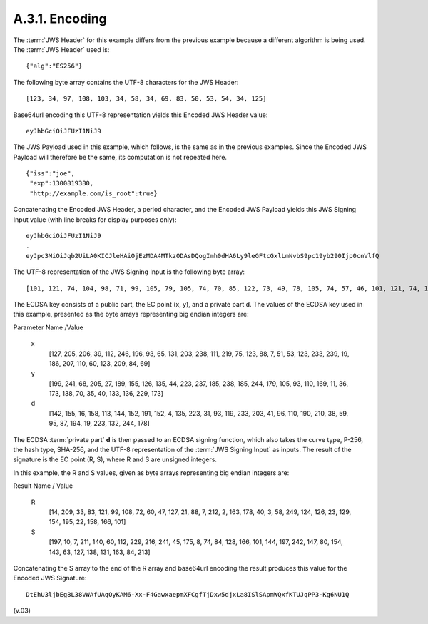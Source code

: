 A.3.1.  Encoding
^^^^^^^^^^^^^^^^^^^^^^^^

The :term:`JWS Header` for this example 
differs from the previous example because a different algorithm is being used. 
The :term:`JWS Header` used is:

::

    {"alg":"ES256"}

The following byte array contains the UTF-8 characters for the JWS Header:

::

    [123, 34, 97, 108, 103, 34, 58, 34, 69, 83, 50, 53, 54, 34, 125]

Base64url encoding this UTF-8 representation yields this Encoded JWS Header value:

::

    eyJhbGciOiJFUzI1NiJ9

The JWS Payload used in this example, which follows, is the same as in the previous examples. Since the Encoded JWS Payload will therefore be the same, its computation is not repeated here.


::

    {"iss":"joe",
     "exp":1300819380,
     "http://example.com/is_root":true}

Concatenating the Encoded JWS Header, a period character, and the Encoded JWS Payload yields this JWS Signing Input value (with line breaks for display purposes only):

::

    eyJhbGciOiJFUzI1NiJ9
    .
    eyJpc3MiOiJqb2UiLA0KICJleHAiOjEzMDA4MTkzODAsDQogImh0dHA6Ly9leGFtcGxlLmNvbS9pc19yb290Ijp0cnVlfQ


The UTF-8 representation of the JWS Signing Input is the following byte array:

::

    [101, 121, 74, 104, 98, 71, 99, 105, 79, 105, 74, 70, 85, 122, 73, 49, 78, 105, 74, 57, 46, 101, 121, 74, 112, 99, 51, 77, 105, 79, 105, 74, 113, 98, 50, 85, 105, 76, 65, 48, 75, 73, 67, 74, 108, 101, 72, 65, 105, 79, 106, 69, 122, 77, 68, 65, 52, 77, 84, 107, 122, 79, 68, 65, 115, 68, 81, 111, 103, 73, 109, 104, 48, 100, 72, 65, 54, 76, 121, 57, 108, 101, 71, 70, 116, 99, 71, 120, 108, 76, 109, 78, 118, 98, 83, 57, 112, 99, 49, 57, 121, 98, 50, 57, 48, 73, 106, 112, 48, 99, 110, 86, 108, 102, 81]

The ECDSA key consists of a public part, the EC point (x, y), and a private part d. The values of the ECDSA key used in this example, presented as the byte arrays representing big endian integers are: 


Parameter Name /Value

    x
        [127, 205, 206, 39, 112, 246, 196, 93, 65, 131, 203, 238, 111, 219, 75, 123, 88, 7, 51, 53, 123, 233, 239, 19, 186, 207, 110, 60, 123, 209, 84, 69] 

    y
        [199, 241, 68, 205, 27, 189, 155, 126, 135, 44, 223, 237, 185, 238, 185, 244, 179, 105, 93, 110, 169, 11, 36, 173, 138, 70, 35, 40, 133, 136, 229, 173] 

    d
        [142, 155, 16, 158, 113, 144, 152, 191, 152, 4, 135, 223, 31, 93, 119, 233, 203, 41, 96, 110, 190, 210, 38, 59, 95, 87, 194, 19, 223, 132, 244, 178] 


The ECDSA :term:`private part` **d** is then passed to an ECDSA signing function, 
which also takes the curve type, P-256, 
the hash type, SHA-256, 
and the UTF-8 representation of the :term:`JWS Signing Input` as inputs. 
The result of the signature is the EC point (R, S), 
where R and S are unsigned integers. 

In this example, the R and S values, 
given as byte arrays representing big endian integers are: 


Result Name / Value


    R
        [14, 209, 33, 83, 121, 99, 108, 72, 60, 47, 127, 21, 88, 7, 212, 2, 163, 178, 40, 3, 58, 249, 124, 126, 23, 129, 154, 195, 22, 158, 166, 101] 

    S
        [197, 10, 7, 211, 140, 60, 112, 229, 216, 241, 45, 175, 8, 74, 84, 128, 166, 101, 144, 197, 242, 147, 80, 154, 143, 63, 127, 138, 131, 163, 84, 213] 


Concatenating the S array to the end of the R array and base64url encoding the result produces this value for the Encoded JWS Signature: 

::

    DtEhU3ljbEg8L38VWAfUAqOyKAM6-Xx-F4GawxaepmXFCgfTjDxw5djxLa8ISlSApmWQxfKTUJqPP3-Kg6NU1Q


(v.03)
